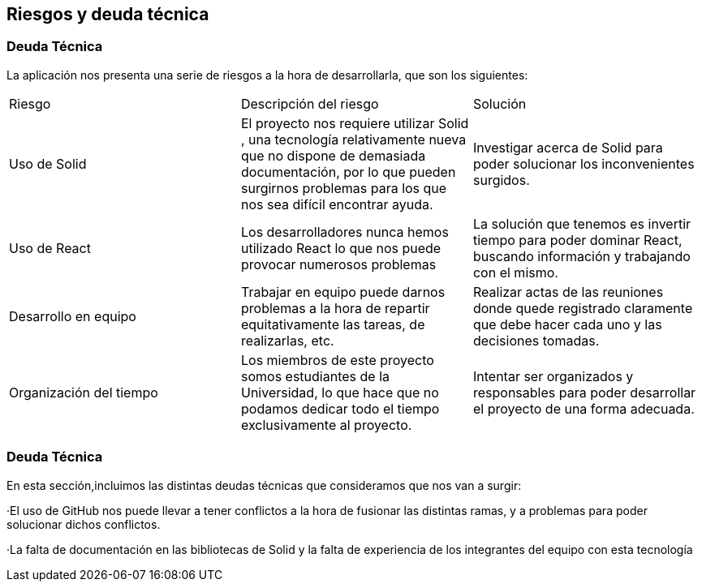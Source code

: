 [[section-technical-risks]]
== Riesgos y deuda técnica

=== Deuda Técnica

La aplicación nos presenta una serie de riesgos a la hora de desarrollarla, que son los siguientes:

|===

| Riesgo | Descripción del riesgo | Solución

|  Uso de Solid| El proyecto nos requiere utilizar Solid , una tecnología relativamente nueva que no dispone de demasiada documentación, por lo que pueden surgirnos problemas para los que nos sea difícil encontrar ayuda. | Investigar acerca de Solid para poder solucionar los inconvenientes surgidos.

|  Uso de React | Los desarrolladores nunca hemos utilizado React lo que nos puede provocar numerosos problemas  | La solución que tenemos es invertir tiempo para poder dominar React, buscando información y trabajando con el mismo.

| Desarrollo en equipo | Trabajar en equipo puede darnos problemas a la hora de repartir equitativamente las tareas, de realizarlas, etc. | Realizar actas de las reuniones donde quede registrado claramente que debe hacer cada uno y las decisiones tomadas.

| Organización del tiempo | Los miembros de este proyecto somos estudiantes de la Universidad, lo que hace que no podamos dedicar todo el tiempo exclusivamente al proyecto. | Intentar ser organizados y responsables para poder desarrollar el proyecto de una forma adecuada.
|===


=== Deuda Técnica

En esta sección,incluimos las distintas deudas técnicas que consideramos que nos van a surgir:


·El uso de GitHub nos puede llevar a tener conflictos a la hora de fusionar las distintas ramas, y a problemas para poder solucionar dichos conflictos. 


·La falta de documentación en las bibliotecas de Solid y la falta de experiencia de los integrantes del equipo con esta tecnología





